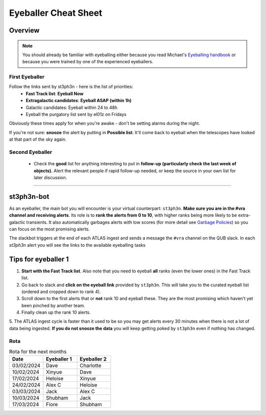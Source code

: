 Eyeballer Cheat Sheet
===================
.. _Eyeballing handbook: https://www.overleaf.com/project/653678f3e33892fbb51fe7b8

Overview
-----------------

.. seealso::
   The `rota <Rota_>`_ is at the bottom of this page.


.. note::
   You should already be familiar with eyeballing either because
   you read Michael's `Eyeballing handbook`_ or because you were trained by one of the experienced eyeballers.


First Eyeballer
~~~~~~~~~~~~
Follow the links sent by st3ph3n - here is the list of priorities:
    - **Fast Track list**: **Eyeball Now**
    - **Extragalactic candidates**: **Eyeball ASAP (within 1h)**
    - Galactic candidates: Eyeball within 24 to 48h
    - Eyeball the purgatory list sent by el01z on Fridays

Obviously these times apply for when you're awake - don't be setting alarms during the night.

If you're not sure: **snooze** the alert by putting in **Possible list**.
It'll come back to eyeball when the telescopes have looked at that part of the sky again.

Second Eyeballer
~~~~~~~~~~~~~~~~
   - Check the **good** list for anything interesting to put in **follow-up (particularly check the last week of objects).**  Alert the relevant people if rapid follow-up needed, or keep the source in your own list for later discussion.

--------


st3ph3n-bot
-----------------
As an eyeballer, the main bot you will encounter is your virtual
counterpart: ``st3ph3n``. **Make sure you are in the #vra channel
and receiving alerts**. Its role is to **rank the alerts from 0 to 10**,
with higher ranks being more likely to be extra-galactic transients.
It also automatically garbages alerts with low scores (for more detail see
`Garbage Policies <about.html#garbaging>`_) so you can focus on the most
promising alerts.

The slackbot triggers at the end of each ATLAS ingest and sends a
message the ``#vra`` channel on the QUB slack. In each `st3ph3n`
alert you will see the links to the available eyeballing tasks

Tips for eyeballer 1
----------------------

1. **Start with the Fast Track list**. Also note that you need to eyeball **all** ranks (even the lower ones) in the Fast Track list.
2. Go back to slack and **click on the eyeball link** provided by ``st3ph3n``. This will take you to the curated eyeball list (ordered and cropped down to rank 4).
3. Scroll down to the first alerts that or **not** rank 10 and eyeball these. They are the most promising which haven't yet been pinched by another team.
4. Finally clean up the rank 10 alerts.
5. The ATLAS ingest cycle is faster than it used to be so you may get alerts every 30 minutes when there is not a lot of data being ingested.
**If you do not snooze the data** you will keep getting poked by ``st3ph3n`` even if nothing has changed.


Rota
~~~~~

.. list-table:: Rota for the next months
   :widths: 25 25 25
   :header-rows: 1

   * - Date
     - Eyeballer 1
     - Eyeballer 2
   * - 03/02/2024
     - Dave
     - Charlotte
   * - 10/02/2024
     - Xinyue
     - Dave
   * - 17/02/2024
     - Heloise
     - Xinyue
   * - 24/02/2024
     - Alex C
     - Heloise
   * - 03/03/2024
     - Jack
     - Alex C
   * - 10/03/2024
     - Shubham
     - Jack
   * - 17/03/2024
     - Fiore
     - Shubham